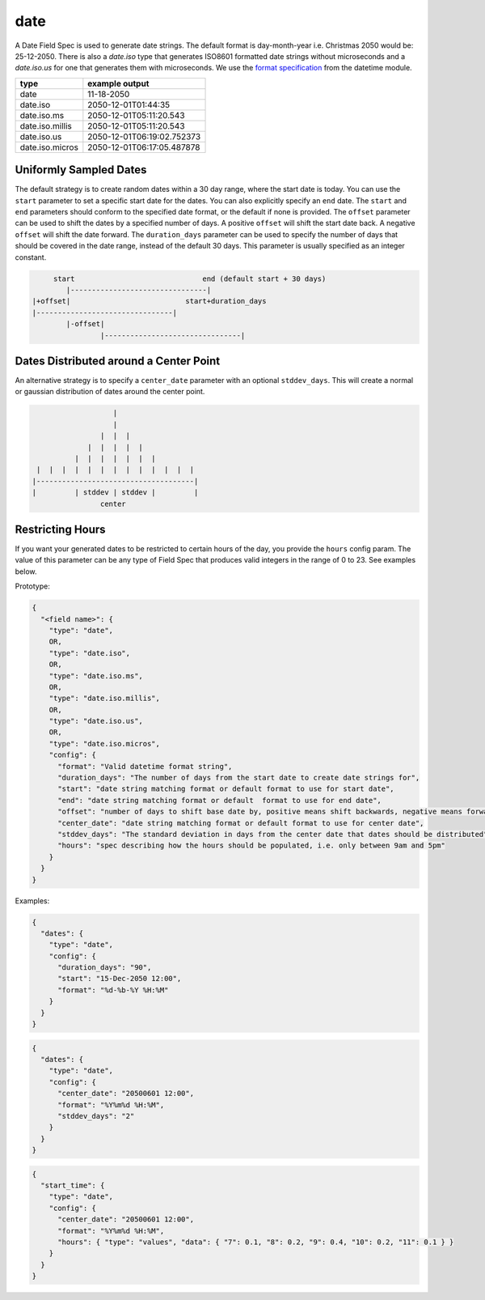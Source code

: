 date
----

A Date Field Spec is used to generate date strings. The default format is day-month-year i.e. Christmas 2050 would
be: 25-12-2050. There is also a `date.iso` type that generates ISO8601 formatted date strings without microseconds
and a `date.iso.us` for one that generates them with microseconds. We use the `format specification <https://docs
.python.org/3/library/datetime.html#strftime-and-strptime-format-codes>`_ from the datetime module.

.. list-table::
   :header-rows: 1

   * - type
     - example output
   * - date
     - 11-18-2050
   * - date.iso
     - 2050-12-01T01:44:35
   * - date.iso.ms
     - 2050-12-01T05:11:20.543
   * - date.iso.millis
     - 2050-12-01T05:11:20.543
   * - date.iso.us
     - 2050-12-01T06:19:02.752373
   * - date.iso.micros
     - 2050-12-01T06:17:05.487878

Uniformly Sampled Dates
^^^^^^^^^^^^^^^^^^^^^^^

The default strategy is to create random dates within a 30 day range, where the start date is today. You can use the
``start`` parameter to set a specific start date for the dates. You can also explicitly specify an ``end`` date. The
``start`` and ``end`` parameters should conform to the specified date format, or the default
if none is provided. The ``offset`` parameter can be used to shift the dates by a specified number of days. A
positive ``offset`` will shift the start date back. A negative ``offset`` will shift the date forward. The
``duration_days`` parameter can be used to specify the number of days that should be covered in the date range,
instead of the default 30 days. This parameter is usually specified as an integer constant.

.. code-block:: text

       start                              end (default start + 30 days)
          |--------------------------------|
  |+offset|                           start+duration_days
  |--------------------------------|
          |-offset|
                  |--------------------------------|


Dates Distributed around a Center Point
^^^^^^^^^^^^^^^^^^^^^^^^^^^^^^^^^^^^^^^

An alternative strategy is to specify a ``center_date`` parameter with an optional ``stddev_days``. This will create
a normal or gaussian distribution of dates around the center point.

.. code-block:: text

                       |
                       |
                    |  |  |
                 |  |  |  |  |
              |  |  |  |  |  |  |
     |  |  |  |  |  |  |  |  |  |  |  |  |
    |-------------------------------------|
    |         | stddev | stddev |         |
                    center


Restricting Hours
^^^^^^^^^^^^^^^^^

If you want your generated dates to be restricted to certain hours of the day, you provide the ``hours`` config param.
The value of this parameter can be any type of Field Spec that produces valid integers in the range of 0 to 23. See
examples below.

Prototype:

.. code-block:: python

    {
      "<field name>": {
        "type": "date",
        OR,
        "type": "date.iso",
        OR,
        "type": "date.iso.ms",
        OR,
        "type": "date.iso.millis",
        OR,
        "type": "date.iso.us",
        OR,
        "type": "date.iso.micros",
        "config": {
          "format": "Valid datetime format string",
          "duration_days": "The number of days from the start date to create date strings for",
          "start": "date string matching format or default format to use for start date",
          "end": "date string matching format or default  format to use for end date",
          "offset": "number of days to shift base date by, positive means shift backwards, negative means forward",
          "center_date": "date string matching format or default format to use for center date",
          "stddev_days": "The standard deviation in days from the center date that dates should be distributed",
          "hours": "spec describing how the hours should be populated, i.e. only between 9am and 5pm"
        }
      }
    }

Examples:

.. code-block:: json

    {
      "dates": {
        "type": "date",
        "config": {
          "duration_days": "90",
          "start": "15-Dec-2050 12:00",
          "format": "%d-%b-%Y %H:%M"
        }
      }
    }

.. code-block:: json

    {
      "dates": {
        "type": "date",
        "config": {
          "center_date": "20500601 12:00",
          "format": "%Y%m%d %H:%M",
          "stddev_days": "2"
        }
      }
    }

.. code-block:: json

    {
      "start_time": {
        "type": "date",
        "config": {
          "center_date": "20500601 12:00",
          "format": "%Y%m%d %H:%M",
          "hours": { "type": "values", "data": { "7": 0.1, "8": 0.2, "9": 0.4, "10": 0.2, "11": 0.1 } }
        }
      }
    }
